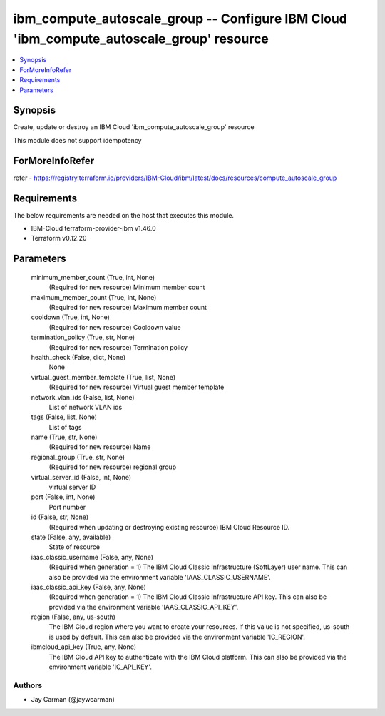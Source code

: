 
ibm_compute_autoscale_group -- Configure IBM Cloud 'ibm_compute_autoscale_group' resource
=========================================================================================

.. contents::
   :local:
   :depth: 1


Synopsis
--------

Create, update or destroy an IBM Cloud 'ibm_compute_autoscale_group' resource

This module does not support idempotency


ForMoreInfoRefer
----------------
refer - https://registry.terraform.io/providers/IBM-Cloud/ibm/latest/docs/resources/compute_autoscale_group

Requirements
------------
The below requirements are needed on the host that executes this module.

- IBM-Cloud terraform-provider-ibm v1.46.0
- Terraform v0.12.20



Parameters
----------

  minimum_member_count (True, int, None)
    (Required for new resource) Minimum member count


  maximum_member_count (True, int, None)
    (Required for new resource) Maximum member count


  cooldown (True, int, None)
    (Required for new resource) Cooldown value


  termination_policy (True, str, None)
    (Required for new resource) Termination policy


  health_check (False, dict, None)
    None


  virtual_guest_member_template (True, list, None)
    (Required for new resource) Virtual guest member template


  network_vlan_ids (False, list, None)
    List of network VLAN ids


  tags (False, list, None)
    List of tags


  name (True, str, None)
    (Required for new resource) Name


  regional_group (True, str, None)
    (Required for new resource) regional group


  virtual_server_id (False, int, None)
    virtual server ID


  port (False, int, None)
    Port number


  id (False, str, None)
    (Required when updating or destroying existing resource) IBM Cloud Resource ID.


  state (False, any, available)
    State of resource


  iaas_classic_username (False, any, None)
    (Required when generation = 1) The IBM Cloud Classic Infrastructure (SoftLayer) user name. This can also be provided via the environment variable 'IAAS_CLASSIC_USERNAME'.


  iaas_classic_api_key (False, any, None)
    (Required when generation = 1) The IBM Cloud Classic Infrastructure API key. This can also be provided via the environment variable 'IAAS_CLASSIC_API_KEY'.


  region (False, any, us-south)
    The IBM Cloud region where you want to create your resources. If this value is not specified, us-south is used by default. This can also be provided via the environment variable 'IC_REGION'.


  ibmcloud_api_key (True, any, None)
    The IBM Cloud API key to authenticate with the IBM Cloud platform. This can also be provided via the environment variable 'IC_API_KEY'.













Authors
~~~~~~~

- Jay Carman (@jaywcarman)

